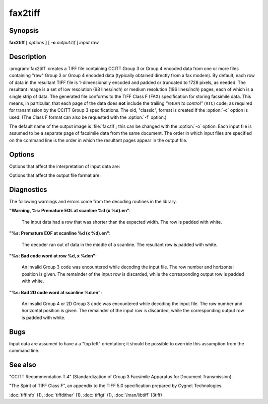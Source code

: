 fax2tiff
========

.. program:: fax2tiff

Synopsis
--------

**fax2tiff** [ *options* ] [ **-o** *output.tif* ] *input.raw*

Description
-----------

:program:`fax2tiff` creates a TIFF file containing  CCITT
Group 3 or Group 4 encoded data from one or more files containing "raw"
Group 3 or Group 4 encoded data (typically obtained directly from a fax modem).
By default, each row of data in the resultant TIFF
file is 1-dimensionally encoded and
padded or truncated to 1728 pixels, as needed.
The resultant image is a set of low resolution (98 lines/inch)
or medium resolution (196 lines/inch)
pages, each of which is a single strip of data.
The generated file conforms to the TIFF
Class F (FAX) specification for storing facsimile data.
This means, in particular, that each page of the data does
**not** include the trailing
*"return to control"* (``RTC``) code; as required
for transmission by the CCITT Group 3 specifications.
The old, "classic", format is created if the
:option:`-c` option is used.
(The Class F format can also be requested with the
:option:`-f` option.)

The default name of the output image is :file:`fax.tif`;
this can be changed with the :option:`-o` option.
Each input file is assumed to be a separate page of facsimile data
from the same document.
The order in which input files are specified on the command
line is the order in which the resultant pages appear in the
output file.

Options
-------

Options that affect the interpretation of input data are:

.. option:: -3

  Assume input data is CCITT Group 3 encoded (default).

.. option:: -4

  Assume input data is CCITT Group 4 encoded.

.. option:: -U

  Assume input data is uncompressed (Group 3 or Group 4).

.. option:: -1

  Assume input data is encoded with the 1-dimensional version of the CCITT
  Group 3 Huffman encoding algorithm (default).

.. option:: -2

  Assume input data is 2-dimensional version of the CCITT
  Group 3 Huffman encoding algorithm.

.. option:: -P

  Assume input data is **not**
  EOL-aligned (default). This option has effect with Group 3 encoded input only.

.. option:: -A

  Assume input data is EOL-aligned. This option has effect with Group 3
  encoded input only.

.. option:: -M

  Treat input data as having bits filled from most significant bit (``MSB``) to most least bit (``LSB``).

.. option:: -L

  Treat input data as having bits filled from least significant bit (``LSB``) to most significant bit
  (``MSB``) (default).

.. option:: -B

  Assume input data was encoded with black as 0 and white as 1.

.. option:: -W

  Assume input data was encoded with black as 1 and white as 0 (default).

.. option:: -R

  Specify the vertical resolution, in lines/inch, of the input images.
  By default input are assumed to have a vertical resolution of 196 lines/inch.
  If images are low resolution facsimile, a value of 98 lines/inch should
  be specified.

.. option:: -X

  Specify the width, in pixels, of the input images.
  By default input are assumed to have a width of 1728 pixels.

Options that affect the output file format are:

.. option:: -o

  Specify the name of the output file.


.. option:: -7

  Force output to be compressed with the CCITT
  Group 3 Huffman encoding algorithm (default).

.. option:: -8

  Force output to be compressed with the CCITT
  Group 4 Huffman encoding.

.. option:: -u

  Force output to be uncompressed (Group 3 or Group 4).

.. option:: -5

  Force output to be encoded with the 1-dimensional version of the CCITT
  Group 3 Huffman encoding algorithm.

.. option:: -6

  Force output to be encoded with the 2-dimensional version of the CCITT
  Group 3 Huffman encoding algorithm (default).

.. option:: -a

  Force the last bit of each *"End Of Line"* (``EOL``)
  code to land on a byte boundary (default). This "zero padding" will
  be reflected in the contents of the ``Group3Options``
  tag of the resultant TIFF file. This option has effect with Group 3 encoded output only.

.. option:: -p

  Do not EOL-align output. This option has effect with Group 3 encoded
  output only.

.. option:: -c

  Generate "classic" Group 3 TIFF format.

.. option:: -f

  Generate TIFF Class F (TIFF/F) format (default).

.. option:: -m

  Force output data to have bits filled from most significant bit (``MSB``)
  to most least bit (``LSB``).

.. option:: -l

  Force output data to have bits filled from least significant bit (``LSB``)
  to most significant bit (``MSB``) (default).

.. option:: -r

  Specify the number of rows (scanlines) in each strip of data
  written to the output file.
  By default (or when value ``0`` is specified), :program:`tiffcp`
  attempts to set the rows/strip
  that no more than 8 kilobytes of data appear in a strip (with except of G3/G4
  compression schemes). If you specify special value ``-1``
  it will results in infinite number of the rows per strip. The entire image
  will be the one strip in that case. This is default in case of G3/G4 output
  compression schemes.

.. option:: -s

  Stretch the input image vertically by writing each input row of
  data twice to the output file.

.. option:: -v

  Force :program:`fax2tiff`
  to print the number of rows of data it retrieved from the input file.

.. option:: -z

  Force output to be compressed with the LZW encoding.

Diagnostics
-----------

The following warnings and errors come from the decoding
routines in the library.

**"Warning, %s: Premature EOL at scanline %d (x %d).\en"**:

  The input data had a row that was shorter than the expected width.
  The row is padded with white.

**"%s: Premature EOF at scanline %d (x %d).\en"**:

  The decoder ran out of data in the middle of a scanline.
  The resultant row is padded with white.

**"%s: Bad code word at row %d, x %d\en"**:

  An invalid Group 3 ``code``
  was encountered while decoding the input file.
  The row number and horizontal position is given.
  The remainder of the input row is discarded, while
  the corresponding output row is padded with white.

**"%s: Bad 2D code word at scanline %d.\en"**:

  An invalid Group 4 or 2D Group 3 ``code``
  was encountered while decoding the input file.
  The row number and horizontal position is given.
  The remainder of the input row is discarded, while
  the corresponding output row is padded with white.

Bugs
----

Input data are assumed to have a a "top left" orientation;
it should be possible to override this assumption
from the command line.

See also
--------

"CCITT Recommendation T.4"
(Standardization of Group 3 Facsimile Apparatus for Document Transmission).

"The Spirit of TIFF Class F",
an appendix to the TIFF 5.0 specification prepared by Cygnet Technologies.

:doc:`tiffinfo` (1),
:doc:`tiffdither` (1),
:doc:`tiffgt` (1),
:doc:`/man/libtiff` (3tiff)
